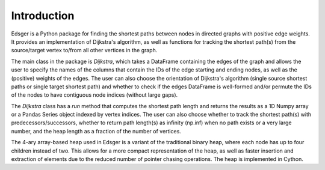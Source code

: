 Introduction
============

Edsger is a Python package for finding the shortest paths between nodes in directed graphs with positive edge weights. It provides an implementation of Dijkstra's algorithm, as well as functions for tracking the shortest path(s) from the source/target vertex to/from all other vertices in the graph.

The main class in the package is `Dijkstra`, which takes a DataFrame containing the edges of the graph and allows the user to specify the names of the columns that contain the IDs of the edge starting and ending nodes, as well as the (positive) weights of the edges. The user can also choose the orientation of Dijkstra's algorithm (single source shortest paths or single target shortest path) and whether to check if the edges DataFrame is well-formed and/or permute the IDs of the nodes to have contiguous node indices (without large gaps).

The `Dijkstra` class has a `run` method that computes the shortest path length and returns the results as a 1D Numpy array or a Pandas Series object indexed by vertex indices. The user can also choose whether to track the shortest path(s) with predecessors/successors, whether to return path length(s) as infinity (np.inf) when no path exists or a very large number, and the heap length as a fraction of the number of vertices.

The 4-ary array-based heap used in Edsger is a variant of the traditional binary heap, where each node has up to four children instead of two. This allows for a more compact representation of the heap, as well as faster insertion and extraction of elements due to the reduced number of pointer chasing operations. The heap is implemented in Cython.
